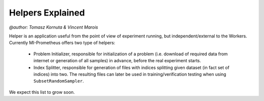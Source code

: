 Helpers Explained
===================
`@author: Tomasz Kornuta & Vincent Marois`

Helper is an application useful from the point of view of experiment running, but independent/external to the Workers.
Currently MI-Prometheus offers two type of helpers:

    - Problem Initializer, responsible for initialization of a problem (i.e. download of required data from internet or generation of all samples) in advance, before the real experiment starts.
    - Index Splitter, responsible for generation of files with indices splitting given dataset (in fact set of indices) into two. The resulting files can later be used in training/verification testing when using ``SubsetRandomSampler``.

We expect this list to grow soon.
